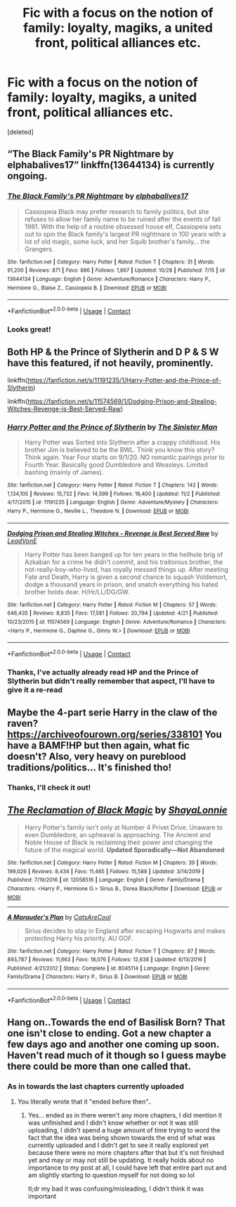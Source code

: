 #+TITLE: Fic with a focus on the notion of family: loyalty, magiks, a united front, political alliances etc.

* Fic with a focus on the notion of family: loyalty, magiks, a united front, political alliances etc.
:PROPERTIES:
:Score: 11
:DateUnix: 1606300010.0
:DateShort: 2020-Nov-25
:FlairText: Request
:END:
[deleted]


** “The Black Family's PR Nightmare by elphabalives17” linkffn(13644134) is currently ongoing.
:PROPERTIES:
:Author: ceplma
:Score: 3
:DateUnix: 1606300342.0
:DateShort: 2020-Nov-25
:END:

*** [[https://www.fanfiction.net/s/13644134/1/][*/The Black Family's PR Nightmare/*]] by [[https://www.fanfiction.net/u/13788231/elphabalives17][/elphabalives17/]]

#+begin_quote
  Cassiopeia Black may prefer research to family politics, but she refuses to allow her family name to be ruined after the events of fall 1981. With the help of a routine obsessed house elf, Cassiopeia sets out to spin the Black family's largest PR nightmare in 100 years with a lot of old magic, some luck, and her Squib brother's family... the Grangers.
#+end_quote

^{/Site/:} ^{fanfiction.net} ^{*|*} ^{/Category/:} ^{Harry} ^{Potter} ^{*|*} ^{/Rated/:} ^{Fiction} ^{T} ^{*|*} ^{/Chapters/:} ^{31} ^{*|*} ^{/Words/:} ^{91,200} ^{*|*} ^{/Reviews/:} ^{871} ^{*|*} ^{/Favs/:} ^{886} ^{*|*} ^{/Follows/:} ^{1,667} ^{*|*} ^{/Updated/:} ^{10/28} ^{*|*} ^{/Published/:} ^{7/15} ^{*|*} ^{/id/:} ^{13644134} ^{*|*} ^{/Language/:} ^{English} ^{*|*} ^{/Genre/:} ^{Adventure/Romance} ^{*|*} ^{/Characters/:} ^{Harry} ^{P.,} ^{Hermione} ^{G.,} ^{Blaise} ^{Z.,} ^{Cassiopeia} ^{B.} ^{*|*} ^{/Download/:} ^{[[http://www.ff2ebook.com/old/ffn-bot/index.php?id=13644134&source=ff&filetype=epub][EPUB]]} ^{or} ^{[[http://www.ff2ebook.com/old/ffn-bot/index.php?id=13644134&source=ff&filetype=mobi][MOBI]]}

--------------

*FanfictionBot*^{2.0.0-beta} | [[https://github.com/FanfictionBot/reddit-ffn-bot/wiki/Usage][Usage]] | [[https://www.reddit.com/message/compose?to=tusing][Contact]]
:PROPERTIES:
:Author: FanfictionBot
:Score: 2
:DateUnix: 1606300358.0
:DateShort: 2020-Nov-25
:END:


*** Looks great!
:PROPERTIES:
:Author: Sleepy_Enigma
:Score: 1
:DateUnix: 1606365159.0
:DateShort: 2020-Nov-26
:END:


** Both HP & the Prince of Slytherin and D P & S W have this featured, if not heavily, prominently.

linkffn([[https://fanfiction.net/s/11191235/1/Harry-Potter-and-the-Prince-of-Slytherin]])

linkffn([[https://fanfiction.net/s/11574569/1/Dodging-Prison-and-Stealing-Witches-Revenge-is-Best-Served-Raw]])
:PROPERTIES:
:Author: awdrgh
:Score: 2
:DateUnix: 1606303423.0
:DateShort: 2020-Nov-25
:END:

*** [[https://www.fanfiction.net/s/11191235/1/][*/Harry Potter and the Prince of Slytherin/*]] by [[https://www.fanfiction.net/u/4788805/The-Sinister-Man][/The Sinister Man/]]

#+begin_quote
  Harry Potter was Sorted into Slytherin after a crappy childhood. His brother Jim is believed to be the BWL. Think you know this story? Think again. Year Four starts on 9/1/20. NO romantic pairings prior to Fourth Year. Basically good Dumbledore and Weasleys. Limited bashing (mainly of James).
#+end_quote

^{/Site/:} ^{fanfiction.net} ^{*|*} ^{/Category/:} ^{Harry} ^{Potter} ^{*|*} ^{/Rated/:} ^{Fiction} ^{T} ^{*|*} ^{/Chapters/:} ^{142} ^{*|*} ^{/Words/:} ^{1,134,105} ^{*|*} ^{/Reviews/:} ^{15,732} ^{*|*} ^{/Favs/:} ^{14,599} ^{*|*} ^{/Follows/:} ^{16,400} ^{*|*} ^{/Updated/:} ^{11/2} ^{*|*} ^{/Published/:} ^{4/17/2015} ^{*|*} ^{/id/:} ^{11191235} ^{*|*} ^{/Language/:} ^{English} ^{*|*} ^{/Genre/:} ^{Adventure/Mystery} ^{*|*} ^{/Characters/:} ^{Harry} ^{P.,} ^{Hermione} ^{G.,} ^{Neville} ^{L.,} ^{Theodore} ^{N.} ^{*|*} ^{/Download/:} ^{[[http://www.ff2ebook.com/old/ffn-bot/index.php?id=11191235&source=ff&filetype=epub][EPUB]]} ^{or} ^{[[http://www.ff2ebook.com/old/ffn-bot/index.php?id=11191235&source=ff&filetype=mobi][MOBI]]}

--------------

[[https://www.fanfiction.net/s/11574569/1/][*/Dodging Prison and Stealing Witches - Revenge is Best Served Raw/*]] by [[https://www.fanfiction.net/u/6791440/LeadVonE][/LeadVonE/]]

#+begin_quote
  Harry Potter has been banged up for ten years in the hellhole brig of Azkaban for a crime he didn't commit, and his traitorous brother, the not-really-boy-who-lived, has royally messed things up. After meeting Fate and Death, Harry is given a second chance to squash Voldemort, dodge a thousand years in prison, and snatch everything his hated brother holds dear. H/Hr/LL/DG/GW.
#+end_quote

^{/Site/:} ^{fanfiction.net} ^{*|*} ^{/Category/:} ^{Harry} ^{Potter} ^{*|*} ^{/Rated/:} ^{Fiction} ^{M} ^{*|*} ^{/Chapters/:} ^{57} ^{*|*} ^{/Words/:} ^{646,435} ^{*|*} ^{/Reviews/:} ^{8,835} ^{*|*} ^{/Favs/:} ^{17,581} ^{*|*} ^{/Follows/:} ^{20,794} ^{*|*} ^{/Updated/:} ^{4/21} ^{*|*} ^{/Published/:} ^{10/23/2015} ^{*|*} ^{/id/:} ^{11574569} ^{*|*} ^{/Language/:} ^{English} ^{*|*} ^{/Genre/:} ^{Adventure/Romance} ^{*|*} ^{/Characters/:} ^{<Harry} ^{P.,} ^{Hermione} ^{G.,} ^{Daphne} ^{G.,} ^{Ginny} ^{W.>} ^{*|*} ^{/Download/:} ^{[[http://www.ff2ebook.com/old/ffn-bot/index.php?id=11574569&source=ff&filetype=epub][EPUB]]} ^{or} ^{[[http://www.ff2ebook.com/old/ffn-bot/index.php?id=11574569&source=ff&filetype=mobi][MOBI]]}

--------------

*FanfictionBot*^{2.0.0-beta} | [[https://github.com/FanfictionBot/reddit-ffn-bot/wiki/Usage][Usage]] | [[https://www.reddit.com/message/compose?to=tusing][Contact]]
:PROPERTIES:
:Author: FanfictionBot
:Score: 1
:DateUnix: 1606303440.0
:DateShort: 2020-Nov-25
:END:


*** Thanks, I've actually already read HP and the Prince of Slytherin but didn't really remember that aspect, I'll have to give it a re-read
:PROPERTIES:
:Author: Sleepy_Enigma
:Score: 1
:DateUnix: 1606365147.0
:DateShort: 2020-Nov-26
:END:


** Maybe the 4-part serie Harry in the claw of the raven? [[https://archiveofourown.org/series/338101]] You have a BAMF!HP but then again, what fic doesn't? Also, very heavy on pureblood traditions/politics... It's finished tho!
:PROPERTIES:
:Author: Kaikuroi
:Score: 2
:DateUnix: 1606346093.0
:DateShort: 2020-Nov-26
:END:

*** Thanks, I'll check it out!
:PROPERTIES:
:Author: Sleepy_Enigma
:Score: 1
:DateUnix: 1606365095.0
:DateShort: 2020-Nov-26
:END:


** [[https://www.fanfiction.net/s/12058516/1/][*/The Reclamation of Black Magic/*]] by [[https://www.fanfiction.net/u/5869599/ShayaLonnie][/ShayaLonnie/]]

#+begin_quote
  Harry Potter's family isn't only at Number 4 Privet Drive. Unaware to even Dumbledore, an upheaval is approaching. The Ancient and Noble House of Black is reclaiming their power and changing the future of the magical world. *Updated Sporadically---Not Abandoned*
#+end_quote

^{/Site/:} ^{fanfiction.net} ^{*|*} ^{/Category/:} ^{Harry} ^{Potter} ^{*|*} ^{/Rated/:} ^{Fiction} ^{M} ^{*|*} ^{/Chapters/:} ^{39} ^{*|*} ^{/Words/:} ^{199,026} ^{*|*} ^{/Reviews/:} ^{8,434} ^{*|*} ^{/Favs/:} ^{11,465} ^{*|*} ^{/Follows/:} ^{15,588} ^{*|*} ^{/Updated/:} ^{3/14/2019} ^{*|*} ^{/Published/:} ^{7/19/2016} ^{*|*} ^{/id/:} ^{12058516} ^{*|*} ^{/Language/:} ^{English} ^{*|*} ^{/Genre/:} ^{Family/Drama} ^{*|*} ^{/Characters/:} ^{<Harry} ^{P.,} ^{Hermione} ^{G.>} ^{Sirius} ^{B.,} ^{Dorea} ^{Black/Potter} ^{*|*} ^{/Download/:} ^{[[http://www.ff2ebook.com/old/ffn-bot/index.php?id=12058516&source=ff&filetype=epub][EPUB]]} ^{or} ^{[[http://www.ff2ebook.com/old/ffn-bot/index.php?id=12058516&source=ff&filetype=mobi][MOBI]]}

--------------

[[https://www.fanfiction.net/s/8045114/1/][*/A Marauder's Plan/*]] by [[https://www.fanfiction.net/u/3926884/CatsAreCool][/CatsAreCool/]]

#+begin_quote
  Sirius decides to stay in England after escaping Hogwarts and makes protecting Harry his priority. AU GOF.
#+end_quote

^{/Site/:} ^{fanfiction.net} ^{*|*} ^{/Category/:} ^{Harry} ^{Potter} ^{*|*} ^{/Rated/:} ^{Fiction} ^{T} ^{*|*} ^{/Chapters/:} ^{87} ^{*|*} ^{/Words/:} ^{893,787} ^{*|*} ^{/Reviews/:} ^{11,663} ^{*|*} ^{/Favs/:} ^{18,076} ^{*|*} ^{/Follows/:} ^{12,638} ^{*|*} ^{/Updated/:} ^{6/13/2016} ^{*|*} ^{/Published/:} ^{4/21/2012} ^{*|*} ^{/Status/:} ^{Complete} ^{*|*} ^{/id/:} ^{8045114} ^{*|*} ^{/Language/:} ^{English} ^{*|*} ^{/Genre/:} ^{Family/Drama} ^{*|*} ^{/Characters/:} ^{Harry} ^{P.,} ^{Sirius} ^{B.} ^{*|*} ^{/Download/:} ^{[[http://www.ff2ebook.com/old/ffn-bot/index.php?id=8045114&source=ff&filetype=epub][EPUB]]} ^{or} ^{[[http://www.ff2ebook.com/old/ffn-bot/index.php?id=8045114&source=ff&filetype=mobi][MOBI]]}

--------------

*FanfictionBot*^{2.0.0-beta} | [[https://github.com/FanfictionBot/reddit-ffn-bot/wiki/Usage][Usage]] | [[https://www.reddit.com/message/compose?to=tusing][Contact]]
:PROPERTIES:
:Author: FanfictionBot
:Score: 1
:DateUnix: 1606300027.0
:DateShort: 2020-Nov-25
:END:


** Hang on..Towards the end of Basilisk Born? That one isn't close to ending. Got a new chapter a few days ago and another one coming up soon. Haven't read much of it though so I guess maybe there could be more than one called that.
:PROPERTIES:
:Author: Rashiano
:Score: 0
:DateUnix: 1606354933.0
:DateShort: 2020-Nov-26
:END:

*** As in towards the last chapters currently uploaded
:PROPERTIES:
:Author: Sleepy_Enigma
:Score: 1
:DateUnix: 1606363707.0
:DateShort: 2020-Nov-26
:END:

**** You literally wrote that it "ended before then"..
:PROPERTIES:
:Author: Rashiano
:Score: 0
:DateUnix: 1606366405.0
:DateShort: 2020-Nov-26
:END:

***** Yes... ended as in there weren't any more chapters, I did mention it was unfinished and I didn't know whether or not it was still uploading, I didn't spend a huge amount of time trying to word the fact that the idea was being shown towards the end of what was currently uploaded and I didn't get to see it really explored yet because there were no more chapters after that but it's not finished yet and may or may not still be updating. It really holds about no importance to my post at all, I could have left that entire part out and am slightly starting to question myself for not doing so lol

tl;dr my bad it was confusing/misleading, I didn't think it was important
:PROPERTIES:
:Author: Sleepy_Enigma
:Score: 1
:DateUnix: 1606366947.0
:DateShort: 2020-Nov-26
:END:
